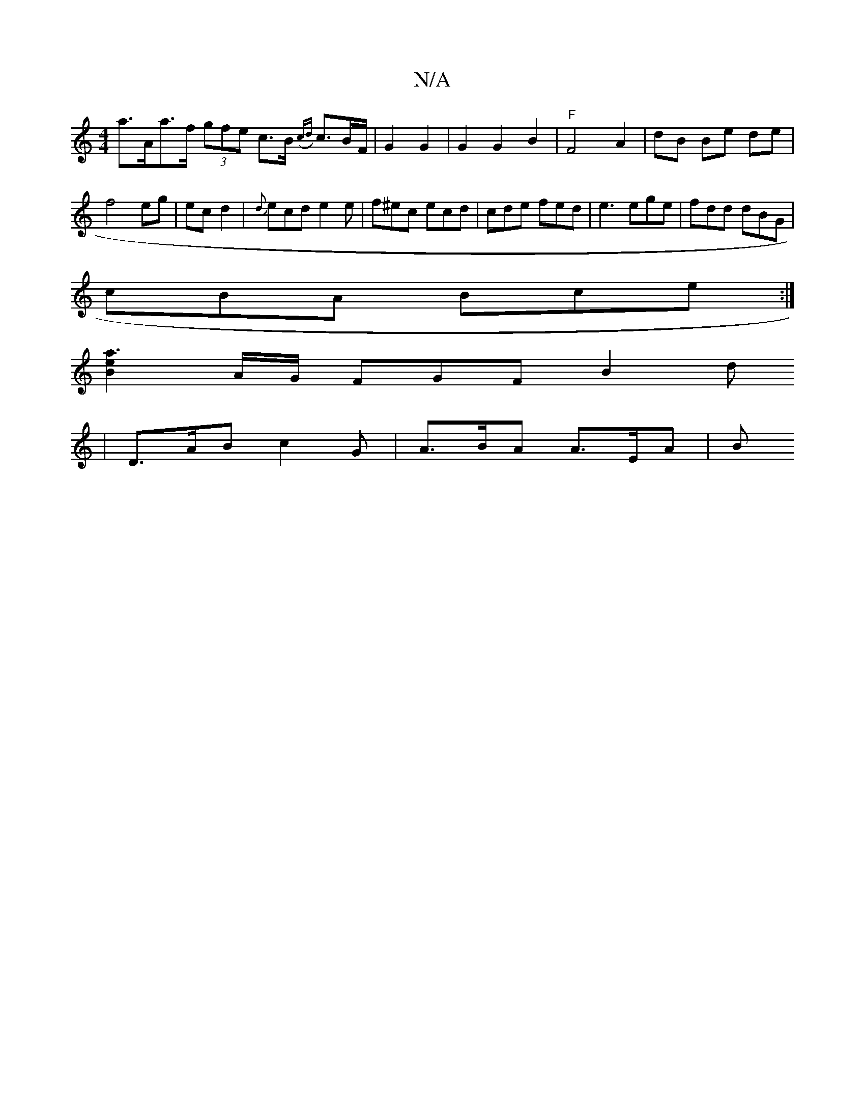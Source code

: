 X:1
T:N/A
M:4/4
R:N/A
K:Cmajor
 a>Aa>f (3gfe c>B ({cd}c3/2B/2F/2| G2 G2 | G2G2B2 | "F" F4 A2 | dB Be de | f4 eg|ec d2|{d}ecd e2e | f^ec ecd | cde fed | e3 ege | fdd dBG |
cBA Bce :|
[a3e2B2] A/G/ FGF B2 d
|D>AB c2 G | A>BA A>EA | B